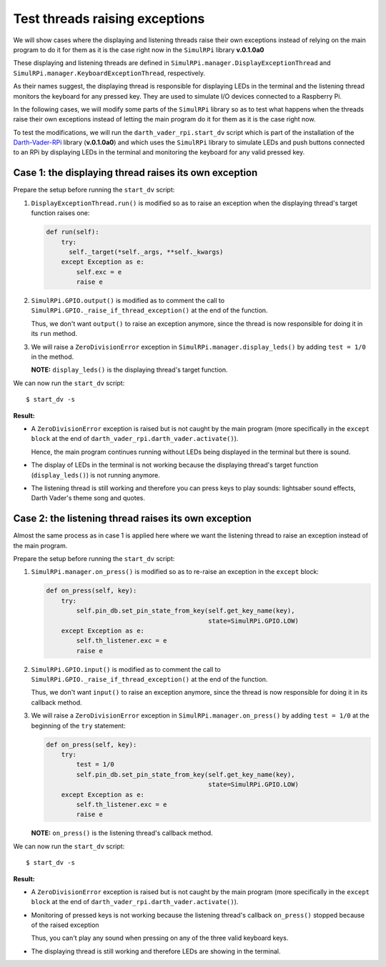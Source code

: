 ===============================
Test threads raising exceptions
===============================
We will show cases where the displaying and listening threads raise their own
exceptions instead of relying on the main program to do it for them as it is
the case right now in the ``SimulRPi`` library **v.0.1.0a0**

These displaying and listening threads are defined in
``SimulRPi.manager.DisplayExceptionThread`` and
``SimulRPi.manager.KeyboardExceptionThread``, respectively.

As their names suggest, the displaying thread is responsible for displaying
LEDs in the terminal and the listening thread monitors the keyboard for any
pressed key. They are used to simulate I/O devices connected to a Raspberry Pi.

In the following cases, we will modify some parts of the ``SimulRPi`` library
so as to test what happens when the threads raise their own exceptions instead
of letting the main program do it for them as it is the case right now.

To test the modifications, we will run the ``darth_vader_rpi.start_dv`` script
which is part of the installation of the `Darth-Vader-RPi`_ library
(**v.0.1.0a0**) and which uses the ``SimulRPi`` library to simulate LEDs and
push buttons connected to an RPi by displaying LEDs in the terminal and
monitoring the keyboard for any valid pressed key.

Case 1: the displaying thread raises its own exception
======================================================
Prepare the setup before running the ``start_dv`` script:

1. ``DisplayExceptionThread.run()`` is modified so as to raise an exception when
   the displaying thread's target function raises one:

   .. code-block:: python

      def run(self):
          try:
            self._target(*self._args, **self._kwargs)
          except Exception as e:
              self.exc = e
              raise e

2. ``SimulRPi.GPIO.output()`` is modified as to comment the call to
   ``SimulRPi.GPIO._raise_if_thread_exception()`` at the end of the function.

   Thus, we don't want ``output()`` to raise an exception anymore, since the
   thread is now responsible for doing it in its ``run`` method.

3. We will raise a ``ZeroDivisionError`` exception in
   ``SimulRPi.manager.display_leds()`` by adding ``test = 1/0`` in the method.

   **NOTE:** ``display_leds()`` is the displaying thread's target function.

We can now run the ``start_dv`` script::

   $ start_dv -s

**Result:**

* A ``ZeroDivisionError`` exception is raised but is not caught by the main
  program (more specifically in the ``except block`` at the end of
  ``darth_vader_rpi.darth_vader.activate()``).

  Hence, the main program continues running without LEDs being displayed in
  the terminal but there is sound.

* The display of LEDs in the terminal is not working because the displaying
  thread's target function (``display_leds()``) is not running anymore.

* The listening thread is still working and therefore you can press keys to
  play sounds: lightsaber sound effects, Darth Vader's theme song and quotes.


Case 2: the listening thread raises its own exception
=====================================================
Almost the same process as in case 1 is applied here where we want the
listening thread to raise an exception instead of the main program.

Prepare the setup before running the ``start_dv`` script:

1. ``SimulRPi.manager.on_press()`` is modified so as to re-raise an exception
   in the ``except`` block:

   .. code-block:: python

      def on_press(self, key):
          try:
              self.pin_db.set_pin_state_from_key(self.get_key_name(key),
                                                 state=SimulRPi.GPIO.LOW)
          except Exception as e:
              self.th_listener.exc = e
              raise e

2. ``SimulRPi.GPIO.input()`` is modified as to comment the call to
   ``SimulRPi.GPIO._raise_if_thread_exception()`` at the end of the function.

   Thus, we don't want ``input()`` to raise an exception anymore, since the
   thread is now responsible for doing it in its callback method.

3. We will raise a ``ZeroDivisionError`` exception in
   ``SimulRPi.manager.on_press()`` by adding ``test = 1/0`` at the beginning of
   the ``try`` statement:

   .. code-block:: python

      def on_press(self, key):
          try:
              test = 1/0
              self.pin_db.set_pin_state_from_key(self.get_key_name(key),
                                                 state=SimulRPi.GPIO.LOW)
          except Exception as e:
              self.th_listener.exc = e
              raise e

   **NOTE:** ``on_press()`` is the listening thread's callback method.

We can now run the ``start_dv`` script::

   $ start_dv -s

**Result:**

* A ``ZeroDivisionError`` exception is raised but is not caught by the main
  program (more specifically in the ``except block`` at the end of
  ``darth_vader_rpi.darth_vader.activate()``).

* Monitoring of pressed keys is not working because the listening thread's
  callback ``on_press()`` stopped because of the raised exception

  Thus, you can't play any sound when pressing on any of the three valid
  keyboard keys.

* The displaying thread is still working and therefore LEDs are showing in the
  terminal.

.. URLs
.. external links
.. _Darth-Vader-RPi: https://github.com/raul23/Darth-Vader-RPi

